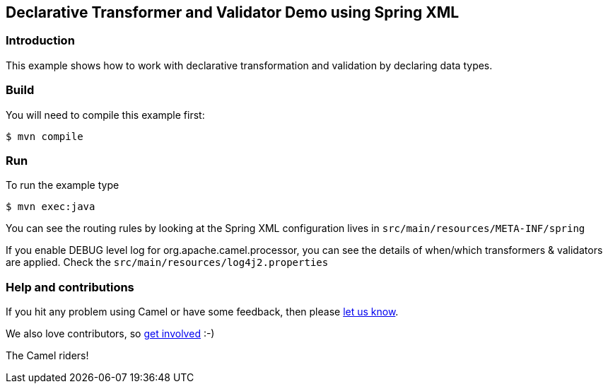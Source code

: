 == Declarative Transformer and Validator Demo using Spring XML

=== Introduction

This example shows how to work with declarative transformation and
validation by declaring data types.

=== Build

You will need to compile this example first:

----
$ mvn compile
----

=== Run

To run the example type

----
$ mvn exec:java
----

You can see the routing rules by looking at the Spring XML configuration
lives in `+src/main/resources/META-INF/spring+`

If you enable DEBUG level log for org.apache.camel.processor, you can
see the details of when/which transformers & validators are applied.
Check the `+src/main/resources/log4j2.properties+`

=== Help and contributions

If you hit any problem using Camel or have some feedback, then please
https://camel.apache.org/community/support/[let us know].

We also love contributors, so
https://camel.apache.org/community/contributing/[get involved] :-)

The Camel riders!

